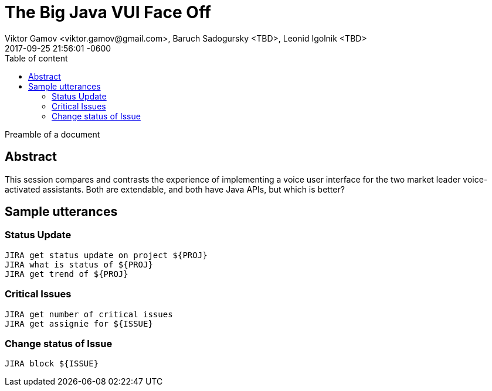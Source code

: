 = The Big Java VUI Face Off
Viktor Gamov <viktor.gamov@gmail.com>, Baruch Sadogursky <TBD>, Leonid Igolnik <TBD>
2017-09-25
:revdate: 2017-09-25 21:56:01 -0600
:linkattrs:
:ast: &ast;
:y: &#10003;
:n: &#10008;
:y: icon:check-sign[role="green"]
:n: icon:check-minus[role="red"]
:c: icon:file-text-alt[role="blue"]
:toc: auto
:toc-placement: auto
:toc-position: right
:toc-title: Table of content
:toclevels: 3
:idprefix:
:idseparator: -
:sectanchors:
:icons: font
:source-highlighter: highlight.js
:highlightjs-theme: idea
:experimental:

Preamble of a document

toc::[]

== Abstract

This session compares and contrasts the experience of implementing a voice user interface for the two market leader voice-activated assistants. Both are extendable, and both have Java APIs, but which is better?

== Sample utterances

=== Status Update
----
JIRA get status update on project ${PROJ}
JIRA what is status of ${PROJ}
JIRA get trend of ${PROJ}
----

=== Critical Issues
----
JIRA get number of critical issues
JIRA get assignie for ${ISSUE}
----

=== Change status of Issue

----
JIRA block ${ISSUE}
----




